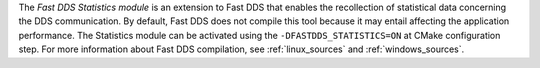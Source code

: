 The *Fast DDS Statistics module* is an extension to Fast DDS that enables the recollection of statistical data
concerning the DDS communication.
By default, Fast DDS does not compile this tool because it may entail affecting the application performance.
The Statistics module can be activated using the ``-DFASTDDS_STATISTICS=ON`` at CMake configuration step.
For more information about Fast DDS compilation, see :ref:`linux_sources` and :ref:`windows_sources`.

